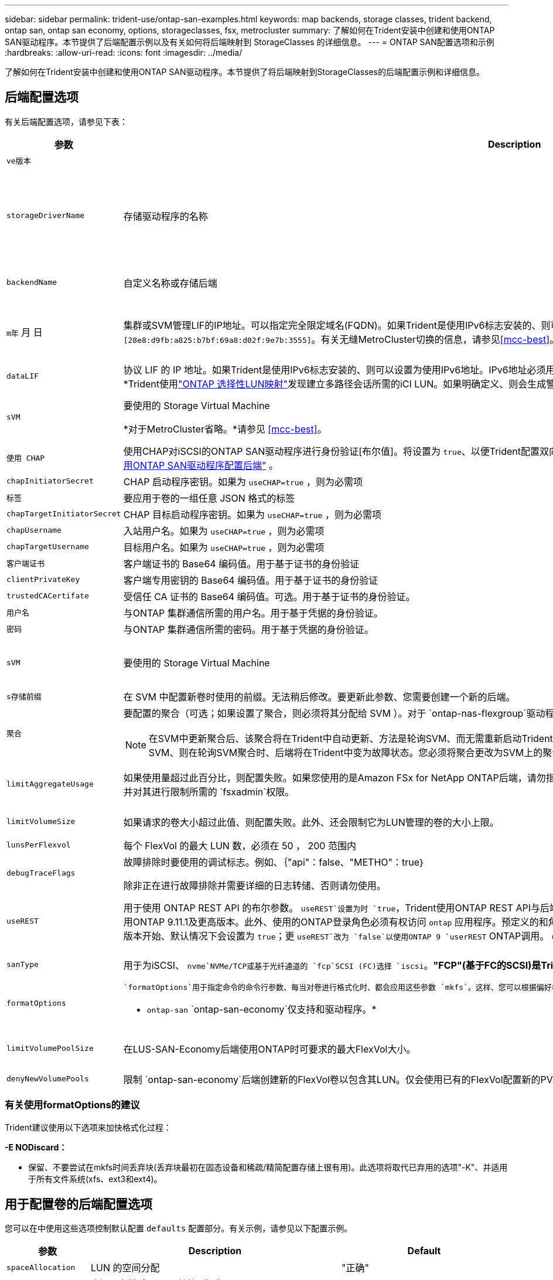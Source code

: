 ---
sidebar: sidebar 
permalink: trident-use/ontap-san-examples.html 
keywords: map backends, storage classes, trident backend, ontap san, ontap san economy, options, storageclasses, fsx, metrocluster 
summary: 了解如何在Trident安装中创建和使用ONTAP SAN驱动程序。本节提供了后端配置示例以及有关如何将后端映射到 StorageClasses 的详细信息。 
---
= ONTAP SAN配置选项和示例
:hardbreaks:
:allow-uri-read: 
:icons: font
:imagesdir: ../media/


[role="lead"]
了解如何在Trident安装中创建和使用ONTAP SAN驱动程序。本节提供了将后端映射到StorageClasses的后端配置示例和详细信息。



== 后端配置选项

有关后端配置选项，请参见下表：

[cols="1,3,2"]
|===
| 参数 | Description | Default 


| `ve版本` |  | 始终为 1 


| `storageDriverName` | 存储驱动程序的名称 | `ontap-nas`， `ontap-nas-economy`， `ontap-nas-flexgroup`， `ontap-san`， `ontap-san-economy` 


| `backendName` | 自定义名称或存储后端 | 驱动程序名称+"_"+ dataLIF 


| `m年` 月 日 | 集群或SVM管理LIF的IP地址。可以指定完全限定域名(FQDN)。如果Trident是使用IPv6标志安装的、则可以设置为使用IPv6地址。IPv6地址必须用方括号定义，例如 `[28e8:d9fb:a825:b7bf:69a8:d02f:9e7b:3555]`。有关无缝MetroCluster切换的信息，请参见<<mcc-best>>。 | "10.0.0.1 " ， "2001 ： 1234 ： abcd ：：： fefe] " 


| `dataLIF` | 协议 LIF 的 IP 地址。如果Trident是使用IPv6标志安装的、则可以设置为使用IPv6地址。IPv6地址必须用方括号定义，例如 `[28e8:d9fb:a825:b7bf:69a8:d02f:9e7b:3555]`。*不指定iSCSI。*Trident使用link:https://docs.netapp.com/us-en/ontap/san-admin/selective-lun-map-concept.html["ONTAP 选择性LUN映射"^]发现建立多路径会话所需的iCI LUN。如果明确定义、则会生成警告 `dataLIF`。*省略MetroCluster。*请参见<<mcc-best>>。 | 由SVM派生 


| `sVM` | 要使用的 Storage Virtual Machine

*对于MetroCluster省略。*请参见 <<mcc-best>>。 | 如果指定了 SVM `managementLIF` ，则派生 


| `使用 CHAP` | 使用CHAP对iSCSI的ONTAP SAN驱动程序进行身份验证[布尔值]。将设置为 `true`、以便Trident配置双向CHAP并将其用作后端中给定SVM的默认身份验证。有关详细信息、请参见 link:ontap-san-prep.html["准备使用ONTAP SAN驱动程序配置后端"] 。 | `false` 


| `chapInitiatorSecret` | CHAP 启动程序密钥。如果为 `useCHAP=true` ，则为必需项 | "" 


| `标签` | 要应用于卷的一组任意 JSON 格式的标签 | "" 


| `chapTargetInitiatorSecret` | CHAP 目标启动程序密钥。如果为 `useCHAP=true` ，则为必需项 | "" 


| `chapUsername` | 入站用户名。如果为 `useCHAP=true` ，则为必需项 | "" 


| `chapTargetUsername` | 目标用户名。如果为 `useCHAP=true` ，则为必需项 | "" 


| `客户端证书` | 客户端证书的 Base64 编码值。用于基于证书的身份验证 | "" 


| `clientPrivateKey` | 客户端专用密钥的 Base64 编码值。用于基于证书的身份验证 | "" 


| `trustedCACertifate` | 受信任 CA 证书的 Base64 编码值。可选。用于基于证书的身份验证。 | "" 


| `用户名` | 与ONTAP 集群通信所需的用户名。用于基于凭据的身份验证。 | "" 


| `密码` | 与ONTAP 集群通信所需的密码。用于基于凭据的身份验证。 | "" 


| `sVM` | 要使用的 Storage Virtual Machine | 如果指定了 SVM `managementLIF` ，则派生 


| `s存储前缀` | 在 SVM 中配置新卷时使用的前缀。无法稍后修改。要更新此参数、您需要创建一个新的后端。 | `trident` 


| `聚合`  a| 
要配置的聚合（可选；如果设置了聚合，则必须将其分配给 SVM ）。对于 `ontap-nas-flexgroup`驱动程序、此选项将被忽略。如果未分配、则 可以使用任何可用聚合来配置FlexGroup卷。


NOTE: 在SVM中更新聚合后、该聚合将在Trident中自动更新、方法是轮询SVM、而无需重新启动Trident控制器。在Trident中配置了特定聚合以配置卷后、如果将该聚合重命名或移出SVM、则在轮询SVM聚合时、后端将在Trident中变为故障状态。您必须将聚合更改为SVM上的聚合、或者将其全部删除、以使后端恢复联机。
 a| 
""



| `limitAggregateUsage` | 如果使用量超过此百分比，则配置失败。如果您使用的是Amazon FSx for NetApp ONTAP后端，请勿指定 `limitAggregateUsage`。提供的和 `vsadmin`不包含使用Trident检索聚合使用情况并对其进行限制所需的 `fsxadmin`权限。 | "" （默认情况下不强制实施） 


| `limitVolumeSize` | 如果请求的卷大小超过此值、则配置失败。此外、还会限制它为LUN管理的卷的大小上限。 | ""(默认情况下不强制实施) 


| `lunsPerFlexvol` | 每个 FlexVol 的最大 LUN 数，必须在 50 ， 200 范围内 | `100` 


| `debugTraceFlags` | 故障排除时要使用的调试标志。例如、｛"api"：false、"METHO"：true｝

除非正在进行故障排除并需要详细的日志转储、否则请勿使用。 | `null` 


| `useREST` | 用于使用 ONTAP REST API 的布尔参数。
`useREST`设置为时 `true`，Trident使用ONTAP REST API与后端通信；设置为时 `false`，Trident使用ONTAP ZAPI调用与后端通信。此功能需要使用ONTAP 9.11.1及更高版本。此外、使用的ONTAP登录角色必须有权访问 `ontap` 应用程序。预定义的和角色可以满足这一 `vsadmin` 要求 `cluster-admin` 。从Trident 24.06版和ZAPI.151或更高版本开始、默认情况下会设置为 `true`；更
`useREST`改为 `false`以使用ONTAP 9 `userREST` ONTAP调用。
`useREST` 完全符合NVMe/TCP要求。 | `true` 对于ONTAP 9.151或更高版本，否则 `false`。 


 a| 
`sanType`
| 用于为iSCSI、 `nvme`NVMe/TCP或基于光纤通道的 `fcp`SCSI (FC)选择 `iscsi`。*"FCP"(基于FC的SCSI)是Trident 24.10版本中的一项技术预览功能。* | `iscsi` 如果为空 


| `formatOptions`  a| 
 `formatOptions`用于指定命令的命令行参数、每当对卷进行格式化时、都会应用这些参数 `mkfs`。这样、您可以根据偏好格式化卷。请确保指定与mkfs命令选项类似的格式选项，但不包括设备路径。示例："-E nobdiscard"

* `ontap-san` `ontap-san-economy`仅支持和驱动程序。*
 a| 



| `limitVolumePoolSize` | 在LUS-SAN-Economy后端使用ONTAP时可要求的最大FlexVol大小。 | "" （默认情况下不强制实施） 


| `denyNewVolumePools` | 限制 `ontap-san-economy`后端创建新的FlexVol卷以包含其LUN。仅会使用已有的FlexVol配置新的PV. |  
|===


=== 有关使用formatOptions的建议

Trident建议使用以下选项来加快格式化过程：

*-E NODiscard：*

* 保留、不要尝试在mkfs时间丢弃块(丢弃块最初在固态设备和稀疏/精简配置存储上很有用)。此选项将取代已弃用的选项"-K"、并适用于所有文件系统(xfs、ext3和ext4)。




== 用于配置卷的后端配置选项

您可以在中使用这些选项控制默认配置 `defaults` 配置部分。有关示例，请参见以下配置示例。

[cols="1,3,2"]
|===
| 参数 | Description | Default 


| `spaceAllocation` | LUN 的空间分配 | "正确" 


| `s页面预留` | 空间预留模式；"无"(精简)或"卷"(厚) | "无" 


| `sSnapshot 策略` | 要使用的 Snapshot 策略 | "无" 


| `qosPolicy` | 要为创建的卷分配的 QoS 策略组。选择每个存储池 / 后端的 qosPolicy 或 adaptiveQosPolicy 之一。将QoS策略组与Trident结合使用需要使用ONTAP 9™8或更高版本。您应使用非共享QoS策略组、并确保此策略组分别应用于每个成分卷。共享QoS策略组会对所有工作负载的总吞吐量实施上限。 | "" 


| `adaptiveQosPolicy` | 要为创建的卷分配的自适应 QoS 策略组。选择每个存储池 / 后端的 qosPolicy 或 adaptiveQosPolicy 之一 | "" 


| `sSnapshot 预留` | 为快照预留的卷百分比 | 如果为"0"、则为"0" `snapshotPolicy` 为"none"、否则为"" 


| `splitOnClone` | 创建克隆时，从其父级拆分该克隆 | false 


| `加密` | 在新卷上启用NetApp卷加密(NVE)；默认为 `false`。要使用此选项，必须在集群上获得 NVE 的许可并启用 NVE 。如果在后端启用了NAE、则在Trident中配置的任何卷都将启用NAE。有关详细信息，请参阅：link:../trident-reco/security-reco.html["Trident如何与NVE和NAE配合使用"]。 | false 


| `luksEncryption` | 启用LUKS加密。请参见 link:../trident-reco/security-luks.html["使用Linux统一密钥设置(LUKS)"]。

NVMe/TCP不支持使用此类数据加密。 | "" 


| `securityStyle` | 新卷的安全模式 | `unix` 


| `分层策略` | 使用"无"的层策略 | 对于ONTAP 9.5 SVM-DR之前的配置、为"仅快照" 


| `nameTemplate` | 用于创建自定义卷名称的模板。 | "" 
|===


=== 卷配置示例

下面是一个定义了默认值的示例：

[listing]
----
---
version: 1
storageDriverName: ontap-san
managementLIF: 10.0.0.1
svm: trident_svm
username: admin
password: <password>
labels:
  k8scluster: dev2
  backend: dev2-sanbackend
storagePrefix: alternate-trident
debugTraceFlags:
  api: false
  method: true
defaults:
  spaceReserve: volume
  qosPolicy: standard
  spaceAllocation: 'false'
  snapshotPolicy: default
  snapshotReserve: '10'

----

NOTE: 对于使用驱动程序创建的所有卷 `ontap-san`、Trident会向FlexVol额外添加10%的容量、以容纳LUN元数据。LUN 将使用用户在 PVC 中请求的确切大小进行配置。Trident会将10%的空间添加到FlexVol中(在ONTAP中显示为可用大小)。用户现在将获得所请求的可用容量。此更改还可防止 LUN 变为只读状态，除非已充分利用可用空间。这不适用于 ontap-san-economy.

对于定义的后端 `snapshotReserve`，Trident将按如下所示计算卷的大小：

[listing]
----
Total volume size = [(PVC requested size) / (1 - (snapshotReserve percentage) / 100)] * 1.1
----
1.1是Trident为容纳LUN元数据而向FlexVol额外增加的10%。对于 `snapshotReserve`= 5%、PVC请求= 5 GiB、则卷总大小为5.79 GiB、可用大小为5.5 GiB。此 `volume show`命令应显示类似于以下示例的结果：

image::../media/vol-show-san.png[显示了 volume show 命令的输出。]

目前，调整大小是对现有卷使用新计算的唯一方法。



== 最低配置示例

以下示例显示了将大多数参数保留为默认值的基本配置。这是定义后端的最简单方法。


NOTE: 如果您将Amazon FSx on NetApp ONTAP与结合使用、建议您为Trident指定DNS名称、而不是IP地址。

.ONTAP SAN示例
[%collapsible]
====
这是使用的基本配置 `ontap-san` 驱动程序。

[listing]
----
---
version: 1
storageDriverName: ontap-san
managementLIF: 10.0.0.1
svm: svm_iscsi
labels:
  k8scluster: test-cluster-1
  backend: testcluster1-sanbackend
username: vsadmin
password: <password>
----
====
.ONTAP SAN经济性示例
[%collapsible]
====
[listing]
----
---
version: 1
storageDriverName: ontap-san-economy
managementLIF: 10.0.0.1
svm: svm_iscsi_eco
username: vsadmin
password: <password>
----
====
[[mcc-best]]
. 示例


[]
====
您可以对后端进行配置、以避免在切换和切回后手动更新后端定义 link:../trident-reco/backup.html#svm-replication-and-recovery["SVM复制和恢复"]。

要进行无缝切换和切回、请使用指定SVM `managementLIF` 并省略 `dataLIF` 和 `svm` parameters例如：

[listing]
----
---
version: 1
storageDriverName: ontap-san
managementLIF: 192.168.1.66
username: vsadmin
password: password
----
====
.基于证书的身份验证示例
[%collapsible]
====
在本基本配置示例中 `clientCertificate`， `clientPrivateKey`，和 `trustedCACertificate` (如果使用可信CA、则可选)将填充 `backend.json` 和分别采用客户端证书、专用密钥和可信CA证书的base64编码值。

[listing]
----
---
version: 1
storageDriverName: ontap-san
backendName: DefaultSANBackend
managementLIF: 10.0.0.1
svm: svm_iscsi
useCHAP: true
chapInitiatorSecret: cl9qxIm36DKyawxy
chapTargetInitiatorSecret: rqxigXgkesIpwxyz
chapTargetUsername: iJF4heBRT0TCwxyz
chapUsername: uh2aNCLSd6cNwxyz
clientCertificate: ZXR0ZXJwYXB...ICMgJ3BhcGVyc2
clientPrivateKey: vciwKIyAgZG...0cnksIGRlc2NyaX
trustedCACertificate: zcyBbaG...b3Igb3duIGNsYXNz
----
====
.双向CHAP示例
[%collapsible]
====
这些示例使用创建后端 `useCHAP` 设置为 `true`。

.ONTAP SAN CHAP示例
[listing]
----
---
version: 1
storageDriverName: ontap-san
managementLIF: 10.0.0.1
svm: svm_iscsi
labels:
  k8scluster: test-cluster-1
  backend: testcluster1-sanbackend
useCHAP: true
chapInitiatorSecret: cl9qxIm36DKyawxy
chapTargetInitiatorSecret: rqxigXgkesIpwxyz
chapTargetUsername: iJF4heBRT0TCwxyz
chapUsername: uh2aNCLSd6cNwxyz
username: vsadmin
password: <password>
----
.ONTAP SAN经济性CHAP示例
[listing]
----
---
version: 1
storageDriverName: ontap-san-economy
managementLIF: 10.0.0.1
svm: svm_iscsi_eco
useCHAP: true
chapInitiatorSecret: cl9qxIm36DKyawxy
chapTargetInitiatorSecret: rqxigXgkesIpwxyz
chapTargetUsername: iJF4heBRT0TCwxyz
chapUsername: uh2aNCLSd6cNwxyz
username: vsadmin
password: <password>
----
====
.NVMe/TCP示例
[%collapsible]
====
您必须在ONTAP后端为SVM配置NVMe。这是NVMe/TCP的基本后端配置。

[listing]
----
---
version: 1
backendName: NVMeBackend
storageDriverName: ontap-san
managementLIF: 10.0.0.1
svm: svm_nvme
username: vsadmin
password: password
sanType: nvme
useREST: true
----
====
.使用nameTemplate的后端配置示例
[%collapsible]
====
[listing]
----
---
version: 1
storageDriverName: ontap-san
backendName: ontap-san-backend
managementLIF: <ip address>
svm: svm0
username: <admin>
password: <password>
defaults: {
    "nameTemplate": "{{.volume.Name}}_{{.labels.cluster}}_{{.volume.Namespace}}_{{.volume.RequestName}}"
},
"labels": {"cluster": "ClusterA", "PVC": "{{.volume.Namespace}}_{{.volume.RequestName}}"}
----
====
.formatOptions <code> ONTAP－san－</code>驱动程序示例
[%collapsible]
====
[listing]
----
version: 1
storageDriverName: ontap-san-economy
managementLIF: ''
svm: svm1
username: ''
password: "!"
storagePrefix: whelk_
debugTraceFlags:
  method: true
  api: true
defaults:
  formatOptions: "-E nodiscard"
----
====


== 虚拟池后端示例

在这些示例后端定义文件中、为所有存储池设置了特定默认值、例如 `spaceReserve` 无、 `spaceAllocation` 为false、和 `encryption` 为false。虚拟池在存储部分中进行定义。

Trident会在"Comments"字段中设置配置标签。注释在FlexVol 上设置。配置时、Trident会将虚拟池上的所有标签复制到存储卷。为了方便起见、存储管理员可以按标签为每个虚拟池和组卷定义标签。

在这些示例中、某些存储池会自行设置 `spaceReserve`， `spaceAllocation`，和 `encryption` 值、而某些池会覆盖默认值。

.ONTAP SAN示例
[%collapsible]
====
[listing]
----
---
version: 1
storageDriverName: ontap-san
managementLIF: 10.0.0.1
svm: svm_iscsi
useCHAP: true
chapInitiatorSecret: cl9qxIm36DKyawxy
chapTargetInitiatorSecret: rqxigXgkesIpwxyz
chapTargetUsername: iJF4heBRT0TCwxyz
chapUsername: uh2aNCLSd6cNwxyz
username: vsadmin
password: <password>
defaults:
  spaceAllocation: 'false'
  encryption: 'false'
  qosPolicy: standard
labels:
  store: san_store
  kubernetes-cluster: prod-cluster-1
region: us_east_1
storage:
- labels:
    protection: gold
    creditpoints: '40000'
  zone: us_east_1a
  defaults:
    spaceAllocation: 'true'
    encryption: 'true'
    adaptiveQosPolicy: adaptive-extreme
- labels:
    protection: silver
    creditpoints: '20000'
  zone: us_east_1b
  defaults:
    spaceAllocation: 'false'
    encryption: 'true'
    qosPolicy: premium
- labels:
    protection: bronze
    creditpoints: '5000'
  zone: us_east_1c
  defaults:
    spaceAllocation: 'true'
    encryption: 'false'
----
====
.ONTAP SAN经济性示例
[%collapsible]
====
[listing]
----
---
version: 1
storageDriverName: ontap-san-economy
managementLIF: 10.0.0.1
svm: svm_iscsi_eco
useCHAP: true
chapInitiatorSecret: cl9qxIm36DKyawxy
chapTargetInitiatorSecret: rqxigXgkesIpwxyz
chapTargetUsername: iJF4heBRT0TCwxyz
chapUsername: uh2aNCLSd6cNwxyz
username: vsadmin
password: <password>
defaults:
  spaceAllocation: 'false'
  encryption: 'false'
labels:
  store: san_economy_store
region: us_east_1
storage:
- labels:
    app: oracledb
    cost: '30'
  zone: us_east_1a
  defaults:
    spaceAllocation: 'true'
    encryption: 'true'
- labels:
    app: postgresdb
    cost: '20'
  zone: us_east_1b
  defaults:
    spaceAllocation: 'false'
    encryption: 'true'
- labels:
    app: mysqldb
    cost: '10'
  zone: us_east_1c
  defaults:
    spaceAllocation: 'true'
    encryption: 'false'
- labels:
    department: legal
    creditpoints: '5000'
  zone: us_east_1c
  defaults:
    spaceAllocation: 'true'
    encryption: 'false'
----
====
.NVMe/TCP示例
[%collapsible]
====
[listing]
----
---
version: 1
storageDriverName: ontap-san
sanType: nvme
managementLIF: 10.0.0.1
svm: nvme_svm
username: vsadmin
password: <password>
useREST: true
defaults:
  spaceAllocation: 'false'
  encryption: 'true'
storage:
- labels:
    app: testApp
    cost: '20'
  defaults:
    spaceAllocation: 'false'
    encryption: 'false'
----
====


== 将后端映射到 StorageClasses

以下StorageClass定义涉及 <<虚拟池后端示例>>。使用 `parameters.selector` 字段中、每个StorageClass都会指出可用于托管卷的虚拟池。卷将在选定虚拟池中定义各个方面。

* 。 `protection-gold` StorageClass将映射到中的第一个虚拟池 `ontap-san` 后端。这是唯一提供金牌保护的池。
+
[listing]
----
apiVersion: storage.k8s.io/v1
kind: StorageClass
metadata:
  name: protection-gold
provisioner: csi.trident.netapp.io
parameters:
  selector: "protection=gold"
  fsType: "ext4"
----
* 。 `protection-not-gold` StorageClass将映射到中的第二个和第三个虚拟池 `ontap-san` 后端。只有这些池提供的保护级别不是gold。
+
[listing]
----
apiVersion: storage.k8s.io/v1
kind: StorageClass
metadata:
  name: protection-not-gold
provisioner: csi.trident.netapp.io
parameters:
  selector: "protection!=gold"
  fsType: "ext4"
----
* 。 `app-mysqldb` StorageClass将映射到中的第三个虚拟池 `ontap-san-economy` 后端。这是为mysqldb类型的应用程序提供存储池配置的唯一池。
+
[listing]
----
apiVersion: storage.k8s.io/v1
kind: StorageClass
metadata:
  name: app-mysqldb
provisioner: csi.trident.netapp.io
parameters:
  selector: "app=mysqldb"
  fsType: "ext4"
----
* 。 `protection-silver-creditpoints-20k` StorageClass将映射到中的第二个虚拟池 `ontap-san` 后端。这是唯一提供银牌保护和20000个信用点的池。
+
[listing]
----
apiVersion: storage.k8s.io/v1
kind: StorageClass
metadata:
  name: protection-silver-creditpoints-20k
provisioner: csi.trident.netapp.io
parameters:
  selector: "protection=silver; creditpoints=20000"
  fsType: "ext4"
----
* 。 `creditpoints-5k` StorageClass将映射到中的第三个虚拟池 `ontap-san` 中的后端和第四个虚拟池 `ontap-san-economy` 后端。这是唯一一款信用点数为5000的池产品。
+
[listing]
----
apiVersion: storage.k8s.io/v1
kind: StorageClass
metadata:
  name: creditpoints-5k
provisioner: csi.trident.netapp.io
parameters:
  selector: "creditpoints=5000"
  fsType: "ext4"
----
* 。 `my-test-app-sc` StorageClass将映射到 `testAPP` 中的虚拟池 `ontap-san` 驱动程序 `sanType: nvme`。这是唯一的池产品 `testApp`。
+
[listing]
----
---
apiVersion: storage.k8s.io/v1
kind: StorageClass
metadata:
  name: my-test-app-sc
provisioner: csi.trident.netapp.io
parameters:
  selector: "app=testApp"
  fsType: "ext4"
----


Trident将决定选择哪个虚拟池、并确保满足存储要求。
